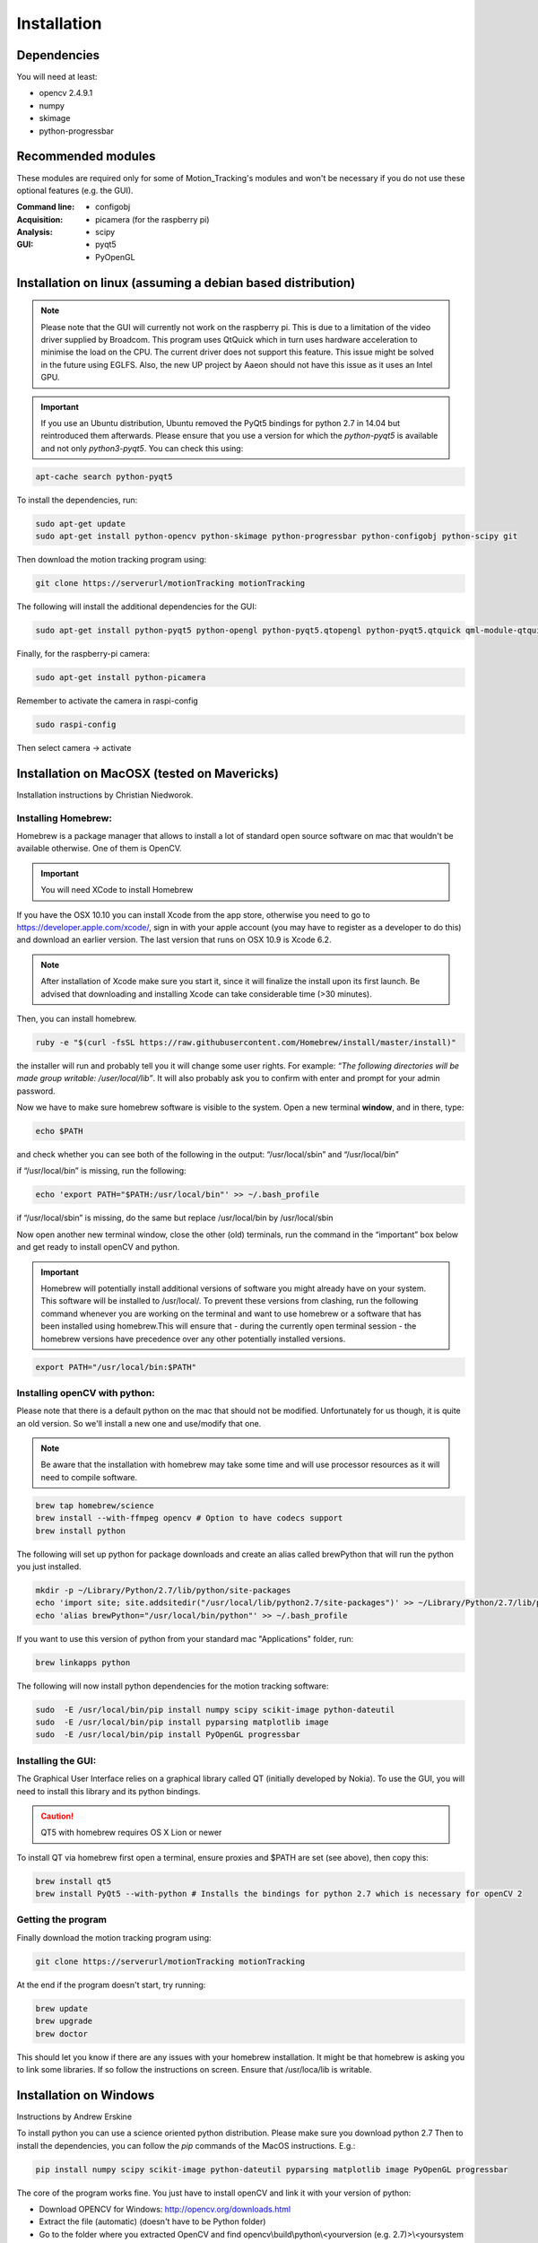 ============
Installation
============

Dependencies
------------
You will need at least:

* opencv 2.4.9.1
* numpy
* skimage
* python-progressbar


Recommended modules
-------------------
These modules are required only for some of Motion_Tracking's modules and won't
be necessary if you do not use these optional features (e.g. the GUI).

:Command line:
    * configobj

:Acquisition:
    * picamera (for the raspberry pi)

:Analysis:
    * scipy

:GUI:
    * pyqt5
    * PyOpenGL


Installation on linux (assuming a debian based distribution)
------------------------------------------------------------

.. note::
    Please note that the GUI will currently not work on the raspberry pi. This is due to a limitation of the video driver supplied by Broadcom. This program uses QtQuick which in turn uses hardware acceleration to minimise the load on the CPU. The current driver does not support this feature. This issue might be solved in the future using EGLFS. Also, the new UP project by Aaeon should not have this issue as it uses an Intel GPU.

.. important::
    If you use an Ubuntu distribution, Ubuntu removed the PyQt5 bindings for python 2.7 in 14.04 but reintroduced them afterwards. Please ensure that you use a version for which the *python-pyqt5* is available and not only *python3-pyqt5*. You can check this using:

.. code-block:: bash
    
    apt-cache search python-pyqt5


To install the dependencies, run:

.. code-block:: bash

    sudo apt-get update
    sudo apt-get install python-opencv python-skimage python-progressbar python-configobj python-scipy git

Then download the motion tracking program using:
    
.. code-block:: bash
    
    git clone https://serverurl/motionTracking motionTracking


The following will install the additional dependencies for the GUI:

.. code-block:: bash

     sudo apt-get install python-pyqt5 python-opengl python-pyqt5.qtopengl python-pyqt5.qtquick qml-module-qtquick-controls
     
     
Finally, for the raspberry-pi camera:

.. code-block:: bash

     sudo apt-get install python-picamera

Remember to activate the camera in raspi-config

.. code-block:: bash
    
    sudo raspi-config

Then select camera -> activate
    
Installation on MacOSX (tested on Mavericks)
--------------------------------------------
Installation instructions by Christian Niedworok.

Installing Homebrew:
^^^^^^^^^^^^^^^^^^^^
Homebrew is a package manager that allows to install a lot of standard open source software on mac that wouldn't be available otherwise. One of them is OpenCV.

.. important::
    You will need XCode to install Homebrew
    
If you have the OSX 10.10 you can install Xcode from the app store, otherwise you need to go to https://developer.apple.com/xcode/, sign in with your apple account (you may have to register as a developer to do this) and download an earlier version. The last version that runs on OSX 10.9 is Xcode 6.2.

.. note::
    After installation of Xcode make sure you start it, since it will finalize the install upon its first launch. Be advised that downloading and installing Xcode can take considerable time (>30 minutes).
    
Then, you can install homebrew.    

.. code-block:: bash

    ruby -e "$(curl -fsSL https://raw.githubusercontent.com/Homebrew/install/master/install)"
    
the installer will run and probably tell you it will change some user rights. For example: *“The following directories will be made group writable: /user/local/lib”*. It will also probably ask you to confirm with enter and prompt for your admin password.

Now we have to make sure homebrew software is visible to the system. Open a new terminal **window**, and in there, type:

.. code-block:: bash

    echo $PATH
    
and check whether you can see both of the following in the output: “/usr/local/sbin” and “/usr/local/bin”

if “/usr/local/bin” is missing, run the following:

.. code-block:: bash

    echo 'export PATH="$PATH:/usr/local/bin"' >> ~/.bash_profile
    
if “/usr/local/sbin” is missing, do the same but replace /usr/local/bin by /usr/local/sbin

Now open another new terminal window, close the other (old) terminals, run the command in the “important” box below and get ready to install openCV and python.

.. important::
    Homebrew will potentially install additional versions of software you might already have on your system. This software will be installed to /usr/local/. To prevent these versions from clashing, run the following command whenever you are working on the terminal and want to use homebrew or a software that has been installed using homebrew.This will ensure that - during the currently open terminal session - the homebrew versions have precedence over any other potentially installed versions.
    
.. code-block:: bash

    export PATH="/usr/local/bin:$PATH"

Installing openCV with python:
^^^^^^^^^^^^^^^^^^^^^^^^^^^^^^

Please note that there is a default python on the mac that should not be modified. Unfortunately for us though, it is quite an old version. So we'll install a new one and use/modify that one.

.. note::
    Be aware that the installation with homebrew may take some time and will use processor resources as it will need to compile software.
    
.. code-block:: bash

    brew tap homebrew/science
    brew install --with-ffmpeg opencv # Option to have codecs support
    brew install python


The following will set up python for package downloads and create an alias called brewPython that will run the python you just installed.

.. code-block:: bash

    mkdir -p ~/Library/Python/2.7/lib/python/site-packages
    echo 'import site; site.addsitedir("/usr/local/lib/python2.7/site-packages")' >> ~/Library/Python/2.7/lib/python/site-packages/homebrew.pth
    echo 'alias brewPython="/usr/local/bin/python"' >> ~/.bash_profile
    

If you want to use this version of python from your standard mac "Applications" folder, run:

.. code-block:: bash

   brew linkapps python


The following will now install python dependencies for the motion tracking software:

.. code-block:: bash

    sudo  -E /usr/local/bin/pip install numpy scipy scikit-image python-dateutil
    sudo  -E /usr/local/bin/pip install pyparsing matplotlib image
    sudo  -E /usr/local/bin/pip install PyOpenGL progressbar    
    
Installing the GUI:
^^^^^^^^^^^^^^^^^^^

The Graphical User Interface relies on a graphical library called QT (initially developed by Nokia). To use the GUI, you will need to install this library and its python bindings.

.. caution::
    QT5 with homebrew requires OS X Lion or newer

To install QT via homebrew first open a terminal, ensure proxies and $PATH are set (see above), then copy this:

.. code-block:: bash

    brew install qt5
    brew install PyQt5 --with-python # Installs the bindings for python 2.7 which is necessary for openCV 2
    

Getting the program
^^^^^^^^^^^^^^^^^^^    
Finally download the motion tracking program using:
    
.. code-block:: bash
    
    git clone https://serverurl/motionTracking motionTracking
    
At the end if the program doesn't start, try running:

.. code-block:: bash

    brew update
    brew upgrade
    brew doctor
    
This should let you know if there are any issues with your homebrew installation.
It might be that homebrew is asking you to link some libraries. If so follow the instructions on screen.
Ensure that /usr/loca/lib is writable.

Installation on Windows
-----------------------
Instructions by Andrew Erskine

To install python you can use a science oriented python distribution. Please make sure you download python 2.7
Then to install the dependencies, you can follow the *pip* commands of the MacOS instructions. E.g.:

.. code-block:: Batch
    
    pip install numpy scipy scikit-image python-dateutil pyparsing matplotlib image PyOpenGL progressbar

The core of the program works fine. You just have to install openCV and link it with your version of python:

* Download OPENCV for Windows: http://opencv.org/downloads.html

* Extract the file (automatic) (doesn't have to be Python folder)

* Go to the folder where you extracted OpenCV and find opencv\\build\\python\\<yourversion (e.g. 2.7)>\\<yoursystem (e.g. 64-bit)>\\cv2.pyd

* Copy the cv2.pyd file and put it in C:\\<PythonFolder (e.g. Python27)>\\Lib\\site-packages\\

* Open a python console and check it worked:

.. code-block:: python

   >> import cv2
   >> print cv2.__version__
   
Finally download the motion tracking program using:
    
.. code-block:: Batch
    
    git clone https://serverurl/motionTracking motionTracking
   
The GUI however should work but has not been tested because the python bindings for QT5 are not provided for python 2.7 on windows. If you would like to use the GUI, you will have to compile pyqt5 for python 2.7. This has not been tested here.
    

